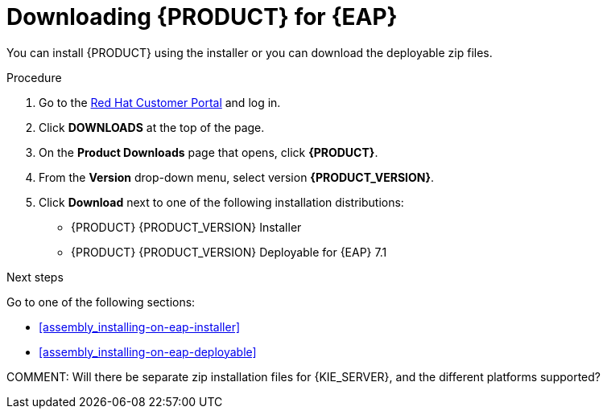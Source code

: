 [id='install-download-proc']
= Downloading {PRODUCT} for {EAP}

You can install {PRODUCT} using the installer or you can download the deployable zip files. 

.Procedure
. Go to the https://access.redhat.com[Red Hat Customer Portal] and log in.
. Click *DOWNLOADS* at the top of the page.
. On the *Product Downloads* page that opens, click *{PRODUCT}*.
. From the *Version* drop-down menu, select version *{PRODUCT_VERSION}*.
. Click *Download* next to one of the following installation distributions:
* {PRODUCT} {PRODUCT_VERSION} Installer
* {PRODUCT} {PRODUCT_VERSION} Deployable for {EAP} 7.1

.Next steps
Go to one of the following sections:

* <<assembly_installing-on-eap-installer>>
* <<assembly_installing-on-eap-deployable>>


COMMENT: Will there be separate zip installation files for {KIE_SERVER}, and the different platforms supported?
 